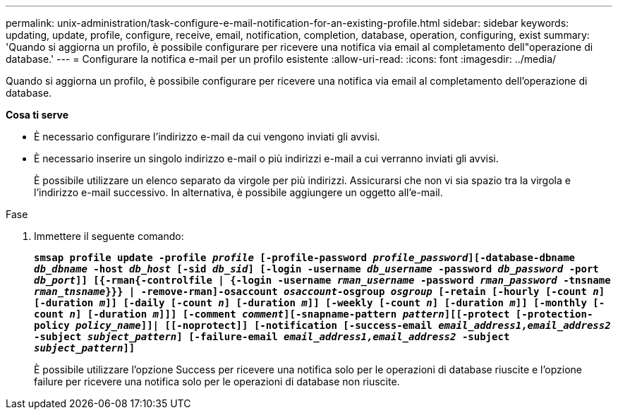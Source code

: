 ---
permalink: unix-administration/task-configure-e-mail-notification-for-an-existing-profile.html 
sidebar: sidebar 
keywords: updating, update, profile, configure, receive, email, notification, completion, database, operation, configuring, exist 
summary: 'Quando si aggiorna un profilo, è possibile configurare per ricevere una notifica via email al completamento dell"operazione di database.' 
---
= Configurare la notifica e-mail per un profilo esistente
:allow-uri-read: 
:icons: font
:imagesdir: ../media/


[role="lead"]
Quando si aggiorna un profilo, è possibile configurare per ricevere una notifica via email al completamento dell'operazione di database.

*Cosa ti serve*

* È necessario configurare l'indirizzo e-mail da cui vengono inviati gli avvisi.
* È necessario inserire un singolo indirizzo e-mail o più indirizzi e-mail a cui verranno inviati gli avvisi.
+
È possibile utilizzare un elenco separato da virgole per più indirizzi. Assicurarsi che non vi sia spazio tra la virgola e l'indirizzo e-mail successivo. In alternativa, è possibile aggiungere un oggetto all'e-mail.



.Fase
. Immettere il seguente comando:
+
`*smsap profile update -profile _profile_ [-profile-password _profile_password_][-database-dbname _db_dbname_ -host _db_host_ [-sid _db_sid_] [-login -username _db_username_ -password _db_password_ -port _db_port_]] [{-rman{-controlfile | {-login  -username _rman_username_ -password  _rman_password_ -tnsname _rman_tnsname_}}} | -remove-rman]-osaccount _osaccount_-osgroup _osgroup_ [-retain [-hourly [-count _n_] [-duration _m_]] [-daily [-count _n_] [-duration _m_]] [-weekly [-count _n_] [-duration _m_]] [-monthly [-count _n_] [-duration _m_]]] [-comment _comment_][-snapname-pattern _pattern_][[-protect [-protection-policy _policy_name_]]| [[-noprotect]] [-notification [-success-email _email_address1,email_address2_ -subject _subject_pattern_] [-failure-email _email_address1,email_address2_ -subject _subject_pattern_]]*`

+
È possibile utilizzare l'opzione Success per ricevere una notifica solo per le operazioni di database riuscite e l'opzione failure per ricevere una notifica solo per le operazioni di database non riuscite.


